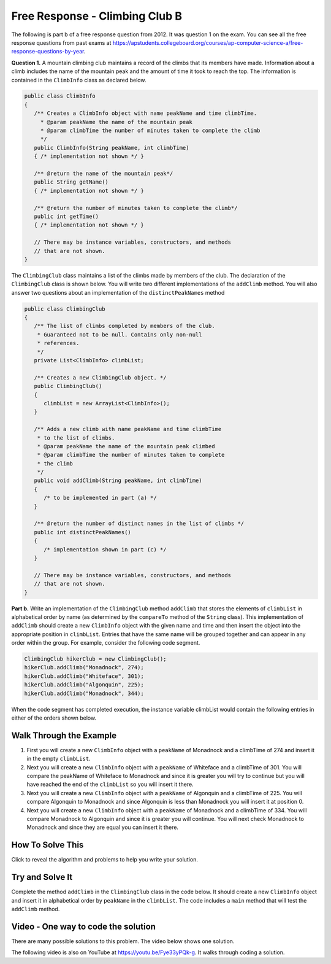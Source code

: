 .. qnum::
   :prefix: 7-4-3-
   :start: 1

Free Response - Climbing Club B
================================

..	index::
	single: ClimbingClub
    single: free response

The following is part b of a free response question from 2012.  It was question 1 on the exam.  You can see all the free response questions from past exams at https://apstudents.collegeboard.org/courses/ap-computer-science-a/free-response-questions-by-year.  

**Question 1.**  A mountain climbing club maintains a record of the climbs that its members have made. Information about a
climb includes the name of the mountain peak and the amount of time it took to reach the top. The information is
contained in the ``ClimbInfo`` class as declared below.

.. code-block:: java

   public class ClimbInfo
   {
      /** Creates a ClimbInfo object with name peakName and time climbTime.
        * @param peakName the name of the mountain peak
        * @param climbTime the number of minutes taken to complete the climb
        */
      public ClimbInfo(String peakName, int climbTime)
      { /* implementation not shown */ }

      /** @return the name of the mountain peak*/
      public String getName()
      { /* implementation not shown */ }

      /** @return the number of minutes taken to complete the climb*/
      public int getTime()
      { /* implementation not shown */ }

      // There may be instance variables, constructors, and methods 
      // that are not shown.
   }

The ``ClimbingClub`` class maintains a list of the climbs made by members of the club. The declaration of the
``ClimbingClub`` class is shown below. You will write two different implementations of the ``addClimb``
method. You will also answer two questions about an implementation of the ``distinctPeakNames`` method

.. code-block:: java

   public class ClimbingClub
   {
      /** The list of climbs completed by members of the club.
       * Guaranteed not to be null. Contains only non-null 
       * references.
       */
      private List<ClimbInfo> climbList;

      /** Creates a new ClimbingClub object. */
      public ClimbingClub()
      { 
         climbList = new ArrayList<ClimbInfo>(); 
      }

      /** Adds a new climb with name peakName and time climbTime 
       * to the list of climbs.
       * @param peakName the name of the mountain peak climbed
       * @param climbTime the number of minutes taken to complete 
       * the climb
       */
      public void addClimb(String peakName, int climbTime)
      { 
         /* to be implemented in part (a) */
      }

      /** @return the number of distinct names in the list of climbs */
      public int distinctPeakNames()
      { 
         /* implementation shown in part (c) */ 
      }

      // There may be instance variables, constructors, and methods 
      // that are not shown.
   }

**Part b.**  Write an implementation of the ``ClimbingClub`` method ``addClimb`` that stores the elements of
``climbList`` in alphabetical order by name (as determined by the ``compareTo`` method of the ``String``
class). This implementation of ``addClimb`` should create a new ``ClimbInfo`` object with the given name
and time and then insert the object into the appropriate position in ``climbList``. Entries that have the
same name will be grouped together and can appear in any order within the group. For example, consider the
following code segment.

.. code-block:: java

   ClimbingClub hikerClub = new ClimbingClub();
   hikerClub.addClimb("Monadnock", 274);
   hikerClub.addClimb("Whiteface", 301);
   hikerClub.addClimb("Algonquin", 225);
   hikerClub.addClimb("Monadnock", 344);

When the code segment has completed execution, the instance variable climbList would contain the
following entries in either of the orders shown below.

.. image:: Figures/climbClubB.png
   :alt: Picture of the list after the above code executes
   :align: center
   :width: 500

Walk Through the Example
--------------------------

#. First you will create a new ``ClimbInfo`` object with a ``peakName`` of Monadnock and a climbTime of 274 and insert it in the empty ``climbList``.
#. Next you will create a new ``ClimbInfo`` object with a ``peakName`` of Whiteface and a climbTime of 301.  You will compare the peakName of Whiteface to Monadnock and since it is greater you will try to continue but you will have reached the end of the ``climbList`` so you will insert it there.
#. Next you will create a new ``ClimbInfo`` object with a ``peakName`` of Algonquin and a climbTime of 225.  You will compare Algonquin to Monadnock and since Algonquin is less than Monadnock you will insert it at position 0.
#. Next you will create a new ``ClimbInfo`` object with a ``peakName`` of Monadnock and a climbTime of 334. You will compare Monadnock to Algonquin and since it is greater you will continue.  You will next check Monadnock to Monadnock and since they are equal you can insert it there.  

How To Solve This
-------------------

Click to reveal the algorithm and problems to help you write your solution.

.. reveal:: algorithm_climbB_r1
   :showtitle: Reveal Algorithm
   :hidetitle: Hide Algorithm
   :optional:

   Loop through the elements of ``climbList`` until you find the index where the new peakName is less than the peakName of the ``ClimbInfo`` object at the current index.  Insert the new ``ClimbInfo`` object there.  


.. reveal:: fr_climbB_r1
   :showtitle: Reveal Problems
   :hidetitle: Hide Problems
   :optional:

   .. mchoice:: fr_climbB_1
        :answer_a: while
        :answer_b: for
        :answer_c: for-each
        :correct: a
        :feedback_a: Correct! While loops are perfect when you don't always need to loop through the whole list.
        :feedback_b: Try again. For loops are typically used when it is necessary to access every element in a list.
        :feedback_c: Try again. For each loops automatically loop through every element in a list, but this problem doesn't require that.

        What type of loop should you use to find the first place that the new peakName is less than the current element's peakName?

   .. mchoice:: fr_climbB_2
        :answer_a: add()
        :answer_b: add(ClimbInfo elmt)
        :answer_c: add(int i, ClimbInfo elmt)
        :correct: c
        :feedback_a: There are two versions of the add method for ArrayLists. Both require at least one argument.
        :feedback_b: This will add the element to the end of the list rather than at a specific index.
        :feedback_c: Correct! This will add elmt at the ith index in your list.

        What ArrayList method allows you to add a new element at a specific index in a list?

   .. mchoice:: fr_climbB_3
        :answer_a: true
        :answer_b: false
        :correct: b
        :feedback_a: s1 starts with "B", so it is less than s1, which starts with "K". This means compareTo would return a negative number, not a positive number.
        :feedback_b: Correct! "Bee" is less than "Kiwi", so value would be false after running this code.

        What will be stored in value after running this code: 

        .. code-block:: java

            String s1 = "Bee";
            String s2 = "Kiwi";
            boolean value = false;
            if (s1.compareTo(s2) > 0){
                boolean value = true;
            }

Try and Solve It
-------------------

Complete the method ``addClimb`` in the ``ClimbingClub`` class in the code below.  It should create a new ``ClimbInfo`` object and insert it in alphabetical order by ``peakName`` in the ``climbList``.  The code includes a ``main`` method that will test the ``addClimb`` method.



.. activecode:: ClimbClubB
   :language: java
   :autograde: unittest           

   FRQ Climb Club B: complete the method addClimb below.
   ~~~~
   import java.util.List;
   import java.util.ArrayList;

   class ClimbInfo 
   { 
      private String name;
      private int time;

      /** Creates a ClimbInfo object with name peakName and time climbTime. 
        * 
        * @param peakName the name of the mountain peak 
        * @param climbTime the number of minutes taken to complete the climb */ 
      public ClimbInfo(String peakName, int climbTime) 
      { 
         name = peakName;
         time = climbTime;
      }

      /** @return the name of the mountain peak */ 
      public String getName() 
      {
         return name;
      }

      /** @return the number of minutes taken to complete the climb */ 
      public int getTime() 
      {
         return time;
      }

      public String toString()
      {
         return "Peak name: " + name + " time: " + time;
      }
   }

   public class ClimbingClub 
   { 
      /** The list of climbs completed by members of the club. 
        *  Guaranteed not to be null. Contains only non-null references. 
        */ 
      private List<ClimbInfo> climbList; 

      /** Creates a new ClimbingClub object. */ 
      public ClimbingClub() 
      { 
         climbList = new ArrayList<ClimbInfo>(); 
      } 

      /** Adds a new climb with name peakName and time climbTime 
        * to the list of climbs in order by name
        * @param peakName the name of the mountain peak climbed 
        * @param climbTime the number of minutes taken to complete the climb 
        */  
      public void addClimb(String peakName, int climbTime) 
      { 

      } 

      public String toString()
      {
         String output ="";
         for (ClimbInfo info : climbList)
         {
            output = output + info.toString() + "\n";
         }
         return output;
      }

      public static void main(String[] args)
      {
         ClimbingClub hikerClub = new ClimbingClub();
         hikerClub.addClimb("Monadnock", 274); 
         hikerClub.addClimb("Whiteface", 301); 
         hikerClub.addClimb("Algonquin", 225); 
         hikerClub.addClimb("Monadnock", 344);
         System.out.print(hikerClub);  
         System.out.println("The order printed above should be Algonquin, Monadnock, Monadnock, Whiteface");
      }

   }
   ====
   import static org.junit.Assert.*;
     import org.junit.*;
     import java.io.*;

     public class RunestoneTests extends CodeTestHelper
     {

       public RunestoneTests() 
       {
         super("ClimbingClub");
       }


       @Test
       public void testMain() throws IOException
       {
         String output = getMethodOutput("main");

         String expect1 = "The order printed above should be Algonquin, Monadnock, Monadnock, Whiteface";

         boolean passed = output.contains(expect1);

         getResults(expect1, output, "Expected output from main", passed);

         assertTrue(passed);
         }

      @Test
       public void test1()
       {
         ClimbingClub hikerClub = new ClimbingClub();
         hikerClub.addClimb("Mount B", 200);
         hikerClub.addClimb("Mount C", 300);
         hikerClub.addClimb("Mount A", 225);

         String output = hikerClub.toString();

         String expect1 = "Peak name: Mount A time: 225\nPeak name: Mount B time: 200\nPeak name: Mount C time: 300";

         boolean passed = (getResults(expect1, output, "addClimb on new input with sorting works"));   
         assertTrue(passed);
       }
     }



Video - One way to code the solution
-------------------------------------

There are many possible solutions to this problem.  The video below shows one solution.

.. the video is 2012Q1B.mov

The following video is also on YouTube at https://youtu.be/Fye33yPQk-g.  It walks through coding a solution.

.. youtube:: Fye33yPQk-g
    :width: 800
    :align: center



